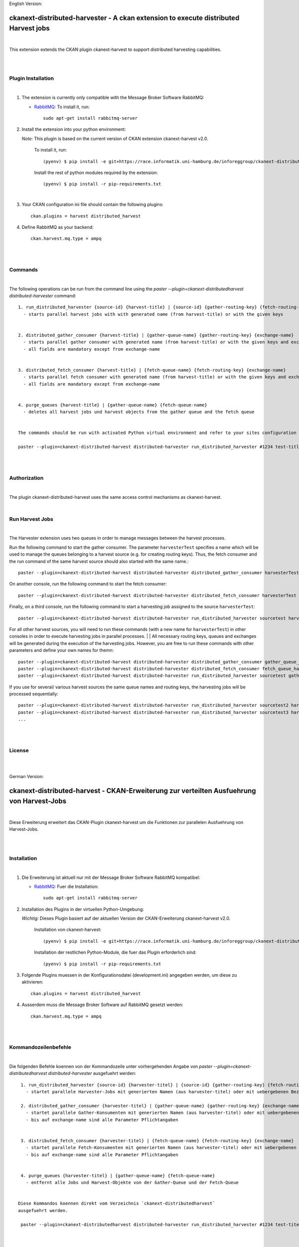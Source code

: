 English Version:

====================================================================================
ckanext-distributed-harvester - A ckan extension to execute distributed Harvest jobs
====================================================================================
|
This extension extends the CKAN plugin ckanext-harvest to support distributed harvesting capabilities.

|
|

Plugin Installation
===================
|
1. The extension is currently only compatible with the Message Broker Software RabbitMQ:

   * `RabbitMQ <http://www.rabbitmq.com/>`_: To install it, run::

      sudo apt-get install rabbitmq-server

2. Install the extension into your python environment:

   *Note:* This plugin is based on the current version of CKAN extension ckanext-harvest v2.0.
       
     To install it, run::
   
        (pyenv) $ pip install -e git+https://race.informatik.uni-hamburg.de/inforeggroup/ckanext-distributed-harvester.git#egg=ckanext-distributed-harvester
       
     Install the rest of python modules required by the extension::
   
        (pyenv) $ pip install -r pip-requirements.txt
|      
3. Your CKAN configuration ini file should contain the following plugins::

      ckan.plugins = harvest distributed_harvest

4. Define RabbitMQ as your backend::

    ckan.harvest.mq.type = ampq
|
|

Commands
========
|
The following operations can be run from the command line using the 
`paster --plugin=ckanext-distributedharvest distributed-harvester` command::

      1. run_distributed_harvester {source-id} {harvest-title} | {source-id} {gather-routing-key} {fetch-routing-key}
        - starts parallel harvest jobs with with generated name (from harvest-title) or with the given keys


      2. distributed_gather_consumer {harvest-title} | {gather-queue-name} {gather-routing-key} {exchange-name}
        - starts parallel gather consumer with generated name (from harvest-title) or with the given keys and exchange-name
        - all fields are mandatory except from exchange-name
          
          
      3. distributed_fetch_consumer {harvest-title} | {fetch-queue-name} {fetch-routing-key} {exchange-name}
        - starts parallel fetch consumer with generated name (from harvest-title) or with the given keys and exchange-name
        - all fields are mandatory except from exchange-name
         

      4. purge_queues {harvest-title} | {gather-queue-name} {fetch-queue-name}
        - deletes all harvest jobs und harvest objects from the gather queue and the fetch queue

        
      The commands should be run with activated Python virtual environment and refer to your sites configuration file, e.g.:
     
      paster --plugin=ckanext-distributed-harvest distributed-harvester run_distributed_harvester #1234 test-title --config=../ckan/development.ini
|
|

Authorization
=============
|
The plugin ckanext-distributed-harvest uses the same access control mechanisms as ckanext-harvest.

|

Run Harvest Jobs
================
|
The Harvester extension uses two queues in order to manage messages between the harvest processes.

Run the following command to start the gather consumer. The parameter ``harvesterTest`` specifies a name 
which will be used to manage the queues belonging to a harvest source (e.g. for creating routing keys). 
Thus, the fetch consumer and the run command of the same harvest source should also started with the same name.::

      paster --plugin=ckanext-distributed-harvest distributed-harvester distributed_gather_consumer harvesterTest --config=development.ini

On another console, run the following command to start the fetch consumer::

      paster --plugin=ckanext-distributed-harvest distributed-harvester distributed_fetch_consumer harvesterTest --config=development.ini

Finally, on a third console, run the following command to start a harvesting job assigned to the source ``harvesterTest``::

      paster --plugin=ckanext-distributed-harvest distributed-harvester run_distributed_harvester sourcetest harvesterTest --config=development.ini

For all other harvest sources, you will need to run these commands (with a new name for ``harvesterTest``) 
in other consoles in order to execute harvesting jobs in parallel processes.
|
|
All necessary routing keys, queues and exchanges will be generated during the execution of the harvesting jobs. However, you
are free to run these commands with other parameters and define your own names for themn::

      paster --plugin=ckanext-distributed-harvest distributed-harvester distributed_gather_consumer gather_queue_harvesterTest gather_routing_key_harvesterTest exchange-name --config=development.ini
      paster --plugin=ckanext-distributed-harvest distributed-harvester distributed_fetch_consumer fetch_queue_harvesterTest fetch_routing_key_harvesterTest exchange-name --config=development.ini
      paster --plugin=ckanext-distributed-harvest distributed-harvester run_distributed_harvester sourcetest gather_routing_key_harvesterTest fetch_routing_key_harvesterTest exchange-name --config=development.ini
  

If you use for several/ various harvest sources the same queue names and routing keys, the harvesting jobs will be 
processed sequentially::

      paster --plugin=ckanext-distributed-harvest distributed-harvester run_distributed_harvester sourcetest2 harvesterTest --config=development.ini
      paster --plugin=ckanext-distributed-harvest distributed-harvester run_distributed_harvester sourcetest3 harvesterTest --config=development.ini
      ...
|
|     
      
License
=======
|
|

German Version:

==========================================================================================
ckanext-distributed-harvest - CKAN-Erweiterung zur verteilten Ausfuehrung von Harvest-Jobs
==========================================================================================
|
Diese Erweiterung erweitert das CKAN-Plugin ckanext-harvest um die Funktionen
zur parallelen Ausfuehrung von Harvest-Jobs.

|
|

Installation
============
|
1. Die Erweiterung ist aktuell nur mit der Message Broker Software RabbitMQ
   kompatibel:

   * `RabbitMQ <http://www.rabbitmq.com/>`_: Fuer die Installation::

      sudo apt-get install rabbitmq-server

2. Installation des Plugins in der virtuellen Python-Umgebung:

   *Wichtig:* Dieses Plugin basiert auf der aktuellen Version der CKAN-Erweiterung ckanext-harvest v2.0.
       
     Installation von ckanext-harvest::
   
        (pyenv) $ pip install -e git+https://race.informatik.uni-hamburg.de/inforeggroup/ckanext-distributed-harvester.git#egg=ckanext-distributed-harvester

     Installation der restlichen Python-Module, die fuer das Plugin erforderlich sind::
   
        (pyenv) $ pip install -r pip-requirements.txt
       
3. Folgende Plugins muessen in der Konfigurationsdatei (development.ini) angegeben werden, um diese zu aktivieren::

      ckan.plugins = harvest distributed_harvest

4. Ausserdem muss die Message Broker Software auf RabbitMQ gesetzt werden::

    ckan.harvest.mq.type = ampq
|
|

Kommandozeilenbefehle
=====================
|
Die folgenden Befehle koennen von der Kommandozeile unter vorhergehenden Angabe von 
`paster --plugin=ckanext-distributedharvest distributed-harvester` ausgefuehrt werden::

      1. run_distributed_harvester {source-id} {harvester-titel} | {source-id} {gather-routing-key} {fetch-routing-key}
        - startet parallele Harvester-Jobs mit generierten Namen (aus harvester-titel) oder mit uebergebenen Bezeichnern

      2. distributed_gather_consumer {harvester-titel} | {gather-queue-name} {gather-routing-key} {exchange-name}
        - startet parallele Gather-Konsumenten mit generierten Namen (aus harvester-titel) oder mit uebergebenen Bezeichnern
        - bis auf exchange-name sind alle Parameter Pflichtangaben
          
          
      3. distributed_fetch_consumer {harvester-titel} | {fetch-queue-name} {fetch-routing-key} {exchange-name}
        - startet parallele Fetch-Konsumenten mit generierten Namen (aus harvester-titel) oder mit uebergebenen Bezeichnern
        - bis auf exchange-name sind alle Parameter Pflichtangaben
         

      4. purge_queues {harvester-titel} | {gather-queue-name} {fetch-queue-name}
        - entfernt alle Jobs und Harvest-Objekte von der Gather-Queue und der Fetch-Queue

        
     Diese Kommandos koennen direkt vom Verzeichnis `ckanext-distributedharvest` 
     ausgefuehrt werden.
     
      paster --plugin=ckanext-distributedharvest distributed-harvester run_distributed_harvester #1234 test-titel --config=../ckan/development.ini
|
|

Authorization
=============
|
Das Plugin ckanext-distributedharvest setzt dieselben Zugriffsabfragen 
wie ckanext-harvest ein.

|

Harvester-Jobs ausfuehren
=========================
|
Die Harvester-Erweiterung setzt wie ckanext-harvest auch weiterhin zwei Queues ein, um die 
Nachrichten zwischen den Harvester-Porzessen zu verwalten.

Zu Beginn sollte der Gather-Konsument mit einem beliebigen Namen fuer die Verwaltung der Queues gestartet werden. 
Dabei sollte dieser Name auch dem Fetch-Konsumenten sowie dem Run-Kommando uebergeben werden, da im Run-Befehl aus
dieser Bezeichnung die Namen der Routing-Schluessel aus den beiden anderen Befehlen erzeugt wird::

      paster --plugin=ckanext-distributedharvest distributed-harvester distributed_gather_consumer harvesterTest --config=development.ini

In einer weiteren Konsole den Fetch-Konsumenten starten::

      paster --plugin=ckanext-distributedharvest distributed-harvester distributed_fetch_consumer harvesterTest --config=development.ini

In einer weiteren Konsole den Run-Befehl ausfuehren::

      paster --plugin=ckanext-distributedharvest distributed-harvester run_distributed_harvester sourcetest harvesterTest --config=development.ini

Fuer alle anderen Harvester muessen diese Kommandos (mit neuem Namen fuer ``harvesterTest``) 
in neunen Konsolen ausgefuehrt werden, damit diese verteilt verarbeitet werden koennen.
|
|
Ueber dieselben Kommandos lassen sich auch die jeweiligen Konsumenten mit individuellen 
Namen für die einzelnen Queues, Routing-Keys und Exchanges definieren::
      paster --plugin=ckanext-distributedharvest distributed-harvester distributed_gather_consumer gather_queue_harvesterTest gather_routing_key_harvesterTest exchange-name --config=development.ini
      paster --plugin=ckanext-distributedharvest distributed-harvester distributed_fetch_consumer fetch_queue_harvesterTest fetch_routing_key_harvesterTest exchange-name --config=development.ini
      paster --plugin=ckanext-distributedharvest distributed-harvester run_distributed_harvester sourcetest gather_routing_key_harvesterTest fetch_routing_key_harvesterTest exchange-name --config=development.ini
  

Falls der Bedarf besteht, zwei oder mehrere Harvester sequentuiell ueber eine Queue 
zu verarbeiten, dann sollten zunaechst alle Prozesse wie oben beschrieben
gestartet und anschliessend jeder weitere sequentiell zu verarbeitende Harvester  
durch ein Run-Kommando mit demselben Bezeichner ausgefuehrt werden::

      paster --plugin=ckanext-distributedharvest distributed-harvester run_distributed_harvester sourcetest2 harvesterTest --config=development.ini
      paster --plugin=ckanext-distributedharvest distributed-harvester run_distributed_harvester sourcetest3 harvesterTest --config=development.ini
      ...
|
|
      
Lizenz
======
|